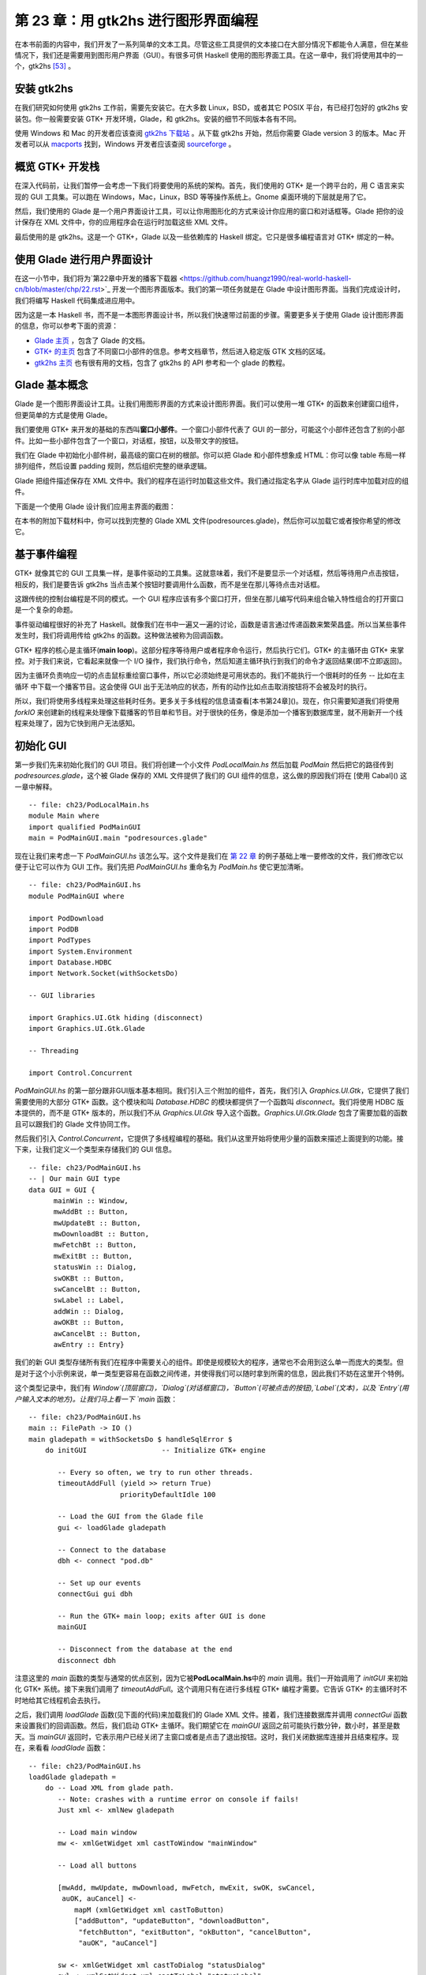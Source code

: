 第 23 章：用 gtk2hs 进行图形界面编程
=====================================

在本书前面的内容中，我们开发了一系列简单的文本工具。尽管这些工具提供的文本接口在大部分情况下都能令人满意，但在某些情况下，我们还是需要用到图形用户界面（GUI）。有很多可供 Haskell 使用的图形界面工具。在这一章中，我们将使用其中的一个，gtk2hs [53]_ 。

安装 gtk2hs
---------------

在我们研究如何使用 gtk2hs 工作前，需要先安装它。在大多数 Linux，BSD，或者其它 POSIX 平台，有已经打包好的 gtk2hs 安装包。你一般需要安装 GTK+ 开发环境，Glade，和 gtk2hs。安装的细节不同版本各有不同。

使用 Windows 和 Mac 的开发者应该查阅 `gtk2hs 下载站 <http://www.haskell.org/gtk2hs/download/>`_ 。从下载 gtk2hs 开始，然后你需要 Glade version 3 的版本。Mac 开发者可以从 `macports <http://www.macports.org/>`_ 找到，Windows 开发者应该查阅 `sourceforge <http://sourceforge.net/projects/gladewin32>`_ 。

概览 GTK+ 开发栈
-----------------

在深入代码前，让我们暂停一会考虑一下我们将要使用的系统的架构。首先，我们使用的 GTK+ 是一个跨平台的，用 C 语言来实现的 GUI 工具集。可以跑在 Windows，Mac，Linux，BSD 等等操作系统上。Gnome 桌面环境的下层就是用了它。

然后，我们使用的 Glade 是一个用户界面设计工具，可以让你用图形化的方式来设计你应用的窗口和对话框等。Glade 把你的设计保存在 XML 文件中，你的应用程序会在运行时加载这些 XML 文件。

最后使用的是 gtk2hs。这是一个 GTK+，Glade 以及一些依赖库的 Haskell 绑定。它只是很多编程语言对 GTK+ 绑定的一种。

使用 Glade 进行用户界面设计
---------------------------

在这一小节中，我们将为`第22章中开发的播客下载器 <https://github.com/huangz1990/real-world-haskell-cn/blob/master/chp/22.rst>`_ 开发一个图形界面版本。我们的第一项任务就是在 Glade 中设计图形界面。当我们完成设计时，我们将编写 Haskell 代码集成进应用中。

因为这是一本 Haskell 书，而不是一本图形界面设计书，所以我们快速带过前面的步骤。需要更多关于使用 Glade 设计图形界面的信息，你可以参考下面的资源：

* `Glade 主页 <http://glade.gnome.org/>`_ ，包含了 Glade 的文档。
* `GTK+ 的主页 <http://www.gtk.org/>`_ 包含了不同窗口小部件的信息。参考文档章节，然后进入稳定版 GTK 文档的区域。
* `gtk2hs 主页 <https://wiki.haskell.org/Gtk2Hs>`_ 也有很有用的文档，包含了 gtk2hs 的 API 参考和一个 glade 的教程。

Glade 基本概念
---------------

Glade 是一个图形界面设计工具。让我们用图形界面的方式来设计图形界面。我们可以使用一堆 GTK+ 的函数来创建窗口组件，但更简单的方式是使用 Glade。

我们要使用 GTK+ 来开发的基础的东西叫\ **窗口小部件**\ 。一个窗口小部件代表了 GUI 的一部分，可能这个小部件还包含了别的小部件。比如一些小部件包含了一个窗口，对话框，按钮，以及带文字的按钮。

我们在 Glade 中初始化小部件树，最高级的窗口在树的根部。你可以把 Glade 和小部件想象成 HTML：你可以像 table 布局一样排列组件，然后设置 padding 规则，然后组织完整的继承逻辑。

Glade 把组件描述保存在 XML 文件中。我们的程序在运行时加载这些文件。我们通过指定名字从 Glade 运行时库中加载对应的组件。

下面是一个使用 Glade 设计我们应用主界面的截图：

.. image:: /image/ch23/ch23-gui-glade-3.png

在本书的附加下载材料中，你可以找到完整的 Glade XML 文件(podresources.glade)，然后你可以加载它或者按你希望的修改它。

基于事件编程
-------------

GTK+ 就像其它的 GUI 工具集一样，是事件驱动的工具集。这就意味着，我们不是要显示一个对话框，然后等待用户点击按钮，相反的，我们是要告诉 gtk2hs 当点击某个按钮时要调用什么函数，而不是坐在那儿等待点击对话框。

这跟传统的控制台编程是不同的模式。一个 GUI 程序应该有多个窗口打开，但坐在那儿编写代码来组合输入特性组合的打开窗口是一个复杂的命题。

事件驱动编程很好的补充了 Haskell。就像我们在书中一遍又一遍的讨论，函数是语言通过传递函数来繁荣昌盛。所以当某些事件发生时，我们将调用传给 gtk2hs 的函数。这种做法被称为回调函数。

GTK+ 程序的核心是主循环(\ **main loop**\ )。这部分程序等待用户或者程序命令运行，然后执行它们。GTK+ 的主循环由 GTK+ 来掌控。对于我们来说，它看起来就像一个 I/O 操作，我们执行命令，然后知道主循环执行到我们的命令才返回结果(即不立即返回)。

因为主循环负责响应一切的点击鼠标重绘窗口事件，所以它必须始终是可用状态的。我们不能执行一个很耗时的任务 -- 比如在主循环
中下载一个播客节目。这会使得 GUI 出于无法响应的状态，所有的动作比如点击取消按钮将不会被及时的执行。

所以，我们将使用多线程来处理这些耗时任务。更多关于多线程的信息请查看[本书第24章]()。现在，你只需要知道我们将使用 `forkIO` 来创建新的线程来处理像下载播客的节目单和节目。对于很快的任务，像是添加一个播客到数据库里，就不用新开一个线程来处理了，因为它快到用户无法感知。

初始化 GUI
---------------

第一步我们先来初始化我们的 GUI 项目。我们将创建一个小文件 `PodLocalMain.hs` 然后加载 `PodMain` 然后把它的路径传到 `podresources.glade`，这个被 Glade 保存的 XML 文件提供了我们的 GUI 组件的信息，这么做的原因我们将在 [使用 Cabal]() 这一章中解释。

::

        -- file: ch23/PodLocalMain.hs
        module Main where
        import qualified PodMainGUI
        main = PodMainGUI.main "podresources.glade"


现在让我们来考虑一下 `PodMainGUI.hs` 该怎么写。这个文件是我们在 `第 22 章 <https://github.com/huangz1990/real-world-haskell-cn/blob/master/chp/22.rst>`_ 的例子基础上唯一要修改的文件，我们修改它以便于让它可以作为 GUI 工作。我们先把 `PodMainGUI.hs` 重命名为 `PodMain.hs` 使它更加清晰。

::

        -- file: ch23/PodMainGUI.hs
        module PodMainGUI where

        import PodDownload
        import PodDB
        import PodTypes
        import System.Environment
        import Database.HDBC
        import Network.Socket(withSocketsDo)

        -- GUI libraries

        import Graphics.UI.Gtk hiding (disconnect)
        import Graphics.UI.Gtk.Glade

        -- Threading

        import Control.Concurrent


`PodMainGUI.hs` 的第一部分跟非GUI版本基本相同。我们引入三个附加的组件，首先，我们引入 `Graphics.UI.Gtk`，它提供了我们需要使用的大部分 GTK+ 函数。这个模块和叫 `Database.HDBC` 的模块都提供了一个函数叫 `disconnect`。我们将使用 HDBC 版本提供的，而不是 GTK+ 版本的，所以我们不从 `Graphics.UI.Gtk` 导入这个函数。`Graphics.UI.Gtk.Glade` 包含了需要加载的函数且可以跟我们的 Glade 文件协同工作。

然后我们引入 `Control.Concurrent`，它提供了多线程编程的基础。我们从这里开始将使用少量的函数来描述上面提到的功能。接下来，让我们定义一个类型来存储我们的 GUI 信息。

::

        -- file: ch23/PodMainGUI.hs
        -- | Our main GUI type
        data GUI = GUI {
              mainWin :: Window,
              mwAddBt :: Button,
              mwUpdateBt :: Button,
              mwDownloadBt :: Button,
              mwFetchBt :: Button,
              mwExitBt :: Button,
              statusWin :: Dialog,
              swOKBt :: Button,
              swCancelBt :: Button,
              swLabel :: Label,
              addWin :: Dialog,
              awOKBt :: Button,
              awCancelBt :: Button,
              awEntry :: Entry}


我们的新 GUI 类型存储所有我们在程序中需要关心的组件。即使是规模较大的程序，通常也不会用到这么单一而庞大的类型。但是对于这个小示例来说，单一类型更容易在函数之间传递，并使得我们可以随时拿到所需的信息，因此我们不妨在这里开个特例。

这个类型记录中，我们有 `Window`(顶层窗口)，`Dialog`(对话框窗口)，`Button`(可被点击的按钮),`Label`(文本)，以及 `Entry`(用户输入文本的地方)。让我们马上看一下 `main` 函数：

::

        -- file: ch23/PodMainGUI.hs
        main :: FilePath -> IO ()
        main gladepath = withSocketsDo $ handleSqlError $
            do initGUI                  -- Initialize GTK+ engine

               -- Every so often, we try to run other threads.
               timeoutAddFull (yield >> return True)
                              priorityDefaultIdle 100

               -- Load the GUI from the Glade file
               gui <- loadGlade gladepath

               -- Connect to the database
               dbh <- connect "pod.db"

               -- Set up our events 
               connectGui gui dbh

               -- Run the GTK+ main loop; exits after GUI is done
               mainGUI
       
               -- Disconnect from the database at the end
               disconnect dbh

注意这里的 `main` 函数的类型与通常的优点区别，因为它被\ **PodLocalMain.hs**\ 中的 `main` 调用。我们一开始调用了 `initGUI` 来初始化 GTK+ 系统。接下来我们调用了 `timeoutAddFull`。这个调用只有在进行多线程 GTK+ 编程才需要。它告诉 GTK+ 的主循环时不时地给其它线程机会去执行。

之后，我们调用 `loadGlade` 函数(见下面的代码)来加载我们的 Glade XML 文件。接着，我们连接数据库并调用 `connectGui` 函数来设置我们的回调函数。然后，我们启动 GTK+ 主循环。我们期望它在 `mainGUI` 返回之前可能执行数分钟，数小时，甚至是数天。当 `mainGUI` 返回时，它表示用户已经关闭了主窗口或者是点击了退出按钮。这时，我们关闭数据库连接并且结束程序。现在，来看看 `loadGlade` 函数：

::

        -- file: ch23/PodMainGUI.hs
        loadGlade gladepath =
            do -- Load XML from glade path.
               -- Note: crashes with a runtime error on console if fails!
               Just xml <- xmlNew gladepath

               -- Load main window
               mw <- xmlGetWidget xml castToWindow "mainWindow"

               -- Load all buttons

               [mwAdd, mwUpdate, mwDownload, mwFetch, mwExit, swOK, swCancel,
                auOK, auCancel] <-
                   mapM (xmlGetWidget xml castToButton)
                   ["addButton", "updateButton", "downloadButton",
                    "fetchButton", "exitButton", "okButton", "cancelButton",
                    "auOK", "auCancel"]
       
               sw <- xmlGetWidget xml castToDialog "statusDialog"
               swl <- xmlGetWidget xml castToLabel "statusLabel"

               au <- xmlGetWidget xml castToDialog "addDialog"
               aue <- xmlGetWidget xml castToEntry "auEntry"

               return $ GUI mw mwAdd mwUpdate mwDownload mwFetch mwExit
                      sw swOK swCancel swl au auOK auCancel aue

这个函数从调用 `xmlNew` 开始来加载 Glade XML 文件。当发生错误时它返回 `Nothing`。当执行成功时我们用模式匹配来获取结果值。如果失败，那么命令行将会有异常被输出；这是这一章结束的练习题之一。

现在 Glade XML 文件已经被加载了，你将看到一大堆 `xmlGetWidget` 的函数调用。这个 Glade 函数被用来加载一个组件的 XML 定义，同时返回一个 GTK+ 组件类型给对应的组件。我们将传给这个函数一个值来指出我们期望的 GTK+ 类型 -- 当类型不匹配的时候会得到一个运行时错误。

我们开始在主窗口创建一个组件。它在 XML 里被定义为 `mainWindow` 并被加载，然后存到 `mw` 这个变量里。接着我们通过模式匹配和 `mapM` 来加载所有的按钮。然后，我们有了两个对话框，一个标签，和一个被加载的实体。最后，我们使用所有的这些来建立 GUI 类型并且返回。接下来，我们设置回调函数作为事件控制器：

::

        -- file: ch23/PodMainGUI.hs
        connectGui gui dbh =
            do -- When the close button is clicked, terminate GUI loop
               -- by calling GTK mainQuit function
               onDestroy (mainWin gui) mainQuit
       
               -- Main window buttons
               onClicked (mwAddBt gui) (guiAdd gui dbh)
               onClicked (mwUpdateBt gui) (guiUpdate gui dbh)
               onClicked (mwDownloadBt gui) (guiDownload gui dbh)
               onClicked (mwFetchBt gui) (guiFetch gui dbh)
               onClicked (mwExitBt gui) mainQuit

               -- We leave the status window buttons for later

我们通过调用 `onDestroy` 来开始调用 `connectGui` 函数。这意味着当某个人点击了操作系统的关闭按钮(在 Windows 或者 Linux 上 是标题栏上面的 X 标志，在 Mac OS X 上 是红色的圆点)，我们在主窗口调用 `mainQuit` 函数。`mainQuit` 关闭所有的 GUI 窗口然后结束 GTK+ 主循环。

接下来，我们调用 `onClicked` 对五个不同按钮的点击来注册事件控制器。对于每个按钮，当用户通过键盘选择按钮时控制器同样会被触发。点击这些按钮将会调用比如 `guiAdd` 这样的函数，传递 GUI 记录以及一个对数据库的调用。

现在，我们完整地定义了我们 GUI 播客的主窗口。它看起来像下面的截图。

.. image:: /image/ch23/ch23-gui-pod-mainwin.png

增加播客窗口
-------------

现在，我们已经完整介绍了主窗口，让我们来介绍别的需要呈现的窗口，从增加播客窗口开始。当用户点击增加一个播客的时候，我们需要弹出一个对话框来提示输入播客的 URL。我们已经在 Glade 中定义了这个对话框，所以接下来需要做的就是设置它：

::

        -- file: ch23/PodMainGUI.hs
        guiAdd gui dbh = 
            do -- Initialize the add URL window
               entrySetText (awEntry gui) ""
               onClicked (awCancelBt gui) (widgetHide (addWin gui))
               onClicked (awOKBt gui) procOK
       
               -- Show the add URL window
               windowPresent (addWin gui)
               where procOK =
                   do url <- entryGetText (awEntry gui)
                       widgetHide (addWin gui) -- Remove the dialog
                       add dbh url             -- Add to the DB

我们通过调用 `entrySetText` 来设置输入框(用户填写播客 URL 的地方)的内容，让我们先设置为一个空字符串。这是因为这个组件在我们程序的生命周期中会被复用，所以我们不希望用户最后添加的 URL 被留在输入框中。接下来，我们设置对话框中两个按钮的事件。如果用户点击取消按钮，我们就调用 `widgetHide` 函数来从屏幕上移除这个对话框。如果用户点击了 OK按钮，我们调用 `procOK`。

`procOK` 先获取输入框中提供的 URL。接下来，它用 `widgetHide` 函数来隐藏输入框，最后它调用 `add` 函数来往输入库里增加 URL。这个 `add` 函数跟我们没有 GUI 版本的程序中的一样。

我们在 `guiAdd` 里做的最后一件事是弹出窗口，这个通过调用 `windowPresent` 来做，这个函数功能正好跟 `widgetHide` 相反。

注意 `guiAdd` 函数会立即返回。它只是设置组件并且让输入框显示出来；它不会阻塞自己等待输入。下图显示了对话框看起来是什么样的。

.. image:: /image/ch23/ch23-gui-pod-addwin.png

长时间执行的任务
------------------

在主窗口的按钮中，有三个点击之后的任务是需要等一会才会完成的，这三个分别是 更新(update)，下载(download)，已经获取(fetch)。当这些操作发生时，我们希望做两件事：提供给用户当前操作的进度，以及可以取消当前正在执行的操作的功能。

因为这些操作都非常类似，所以可以提供一个通用的处理方式来处理这些交互。我们已经在 Glade 文件中定义了一个状态窗口组件，这个组件将会被这三个操作使用。在我们的 Haskell 代码中，我们定义了一个通用的 `statusWindow` 函数来同时被这三个操作使用。

`statusWindow` 需要 4 个参数：GUI 信息，数据库信息，表示该窗口标题的字符串，一个执行操作的函数。这个函数自己将会被当做参数传递给汇报进度的那个函数。下面是代码：

::

        -- file: ch23/PodMainGUI.hs
        statusWindow :: IConnection conn =>
                        GUI 
                     -> conn 
                     -> String 
                     -> ((String -> IO ()) -> IO ())
                     -> IO ()
        statusWindow gui dbh title func =
            do -- Clear the status text
               labelSetText (swLabel gui) ""
       
               -- Disable the OK button, enable Cancel button
               widgetSetSensitivity (swOKBt gui) False
               widgetSetSensitivity (swCancelBt gui) True

               -- Set the title
               windowSetTitle (statusWin gui) title

               -- Start the operation
               childThread <- forkIO childTasks

               -- Define what happens when clicking on Cancel
               onClicked (swCancelBt gui) (cancelChild childThread)
       
               -- Show the window
               windowPresent (statusWin gui)
            where childTasks =
                      do updateLabel "Starting thread..."
                         func updateLabel
                         -- After the child task finishes, enable OK
                         -- and disable Cancel
                         enableOK
                 
                  enableOK = 
              do widgetSetSensitivity (swCancelBt gui) False
                 widgetSetSensitivity (swOKBt gui) True
                 onClicked (swOKBt gui) (widgetHide (statusWin gui))
                 return ()

          updateLabel text =
              labelSetText (swLabel gui) text
          cancelChild childThread =
              do killThread childThread
                 yield
                 updateLabel "Action has been cancelled."
                 enableOK

这个函数一开始清理了它上次运行时的标签内容。接下来，我们使 OK 按钮不可被点击(变灰色)，同时使取消按钮可被点击。当操作在进行中时，点击 OK 按钮不起任何作用，当操作结束后，点击取消按钮不起任何作用。

接着，我们设置窗口的标题。这个标题会出现在系统显示的窗口标题栏中。最后，我们启动一个新的线程(通过调用 `childTasks`)，然后保存这个线程ID。然后，我们定义当用户点击取消按钮之后的行为 -- 我们调用 `cancelChild` 传入线程 ID。最后，我们调用 `windowPresent` 来显示进度窗口。

在子任务中，我们显示一条信息来说明我们正在启动线程。然后我们调用真正的工作函数，传入 `updateLabel` 函数来显示状态信息。注意命令行版本的程序可以传入 `putStrLn` 函数。

最后，当工作函数退出后，我们调用 `enableOK` 函数。这个函数使取消按钮变得不可被点击，并且让 OK 按钮变得可点击，顺便定义在点击 OK 按钮时候的行为 -- 让进度窗口消失。

`updateLabel` 简单地调用在标签组件上的 `labelSetText` 函数来更新标签显示信息。最后，`cancelChild` 函数被调用来杀死执行任务的线程，更新标签信息，并且使 OK 按钮可被点击。

现在我们需要的基础功能都就位了。他们看起来像下面这样：

::

        -- file: ch23/PodMainGUI.hs
        guiUpdate :: IConnection conn => GUI -> conn -> IO ()
        guiUpdate gui dbh = 
            statusWindow gui dbh "Pod: Update" (update dbh)

        guiDownload gui dbh =
            statusWindow gui dbh "Pod: Download" (download dbh)

        guiFetch gui dbh =
            statusWindow gui dbh "Pod: Fetch" 
                             (\logf -> update dbh logf >> download dbh logf)

我们只给出了第一个函数的类型，但是其实三个函数类型都是相同的，Haskell 可以通过类型推断来推导出它们的类型。注意我们实现的 `guiFetch` 函数，我们不用调用两次 `statusWindow` 函数，相反，我们在它的操作中组合函数来实现。

最后一点构成三个函数的部分是真正做想要的工作。`add` 函数是命令行版本直接拿过来的，没有任何修改。`update` 和 `download` 函数仅仅修改了一小部分 -- 通过一个记录函数(logging function)来取代调用 `putStrLn` 函数来更新进度状态。

::

        -- file: ch23/PodMainGUI.hs
        add dbh url = 
            do addPodcast dbh pc
               commit dbh
            where pc = Podcast {castId = 0, castURL = url}

        update :: IConnection conn => conn -> (String -> IO ()) -> IO ()
        update dbh logf = 
            do pclist <- getPodcasts dbh
               mapM_ procPodcast pclist
               logf "Update complete."
            where procPodcast pc =
                      do logf $ "Updating from " ++ (castURL pc)
                         updatePodcastFromFeed dbh pc

        download dbh logf =
            do pclist <- getPodcasts dbh
               mapM_ procPodcast pclist
               logf "Download complete."
            where procPodcast pc =
                      do logf $ "Considering " ++ (castURL pc)
                         episodelist <- getPodcastEpisodes dbh pc
                         let dleps = filter (\ep -> epDone ep == False)
                                     episodelist
                         mapM_ procEpisode dleps
                  procEpisode ep =
                      do logf $ "Downloading " ++ (epURL ep)
                         getEpisode dbh ep

下图展示了更新操作执行完成的结果是什么样子的。

.. image:: /image/ch23/ch23-gui-update-complete.png

使用 Cabal
--------------

我们通过一个 Cabal 文件来构建我们命令行版本的项目。我们需要做一些修改来让它支持构建我们 GUI 版本的项目。首先我们需要增加 gtk2hs 包的依赖。当然还有 Glade XML 文件的问题。

在前面，我们写了\ **PodLocalMain.hs**\ 文件来假定配置文件叫 `podresources.glade`，然后把它存到当前目录下。但是对于真正的系统安装来说，我们不能做这个假设。而且，不同的操作系统会把文件放到不同的路径下。

Cabal 提供了处理这个问题的方法。它自动生成一个模块，这个模块可以通过导出函数来查询环境变量。我们必须在 Cabal 依赖文件里增加一行 `Data-files`。这个文件名称表示了所有需要一同安装的数据文件。然后，Cabal 将会导出一个 `Paths_pod` 模块(pod 部分来自 Cabal文件中的 Name 行)，我们可以使用这个模块来在运行时查看文件路径。下面是我们新的 Cabal 依赖文件：

::

        -- ch24/pod.cabal
        name: pod
        Version: 1.0.0
        Build-type: Simple
        Build-Depends: HTTP, HaXml, network, HDBC, HDBC-sqlite3, base, 
                       gtk, glade
        Data-files: podresources.glade

        Executable: pod
        Main-Is: PodCabalMain.hs
        GHC-Options: -O2

当然还有 `PodCabalMain.hs`：

::

        -- file: ch23/PodCabalMain.hs
        module Main where

        import qualified PodMainGUI
        import Paths_pod(getDataFileName)

        main = 
            do gladefn <- getDataFileName "podresources.glade"
               PodMainGUI.main gladefn


练习
----------

1. 如果调用 `xmlNew` 返回了 `Nothging`，显示一个图形话的出错信息。
2. 修改项目来实现在同一个代码仓库既可以使用图形界面的方式，又可以选择命令行模式来运行程序。提示：把通用代码移出 `PodMainGUI.hs`，然后创建两个 `main` 模块，一个为图形界面服务，一个为命令行服务。
3. 为什么 `guiFetch` 函数组合工作函数而不是调用 `statusWindow` 两次？

.. [53] 还有很多别的选择，除了 gtk2hs 之外，wxHaskell 也是非常杰出的跨平台图形界面工具集。